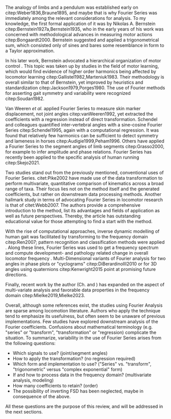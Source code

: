 #+BIBLIOGRAPHY: literature.bib

#+BEGIN_SRC elisp :results none :exports none :tangle no
(setq bibtex-completion-bibliography
      '("literature.bib"))
#+END_SRC

The analogy of limbs and a pendulum was established early on citep:Weber1836,Braune1895, and maybe that is why Fourier Series was immediately among the relevant considerations for analysis.
To my knowledge, the first formal application of it was by Nikolas A. Bernstein citep:Bernstein1927a,Bernstein1935, who in the early years of his work was concerned with methodological advances in measuring motor actions citep:Bongaardt2000.
Bernstein suggested and applied a trigonometrical sum, which consisted only of sines and bares some resemblance in form to a Taylor approximation.

In his later work, Bernstein advocated a hierarchical organization of motor control @@latex:\citep[\textit{cf.}][]{Bongaardt2000}@@.
This topic was taken up by studies in the field of motor learning, which would find evidence of higher order harmonics being affected by locomotor learning citep:Gallistel1982,Marteniuk1983.
Their methodology is overall similar to that of Bernstein, yet improved by heuristics and standardization citep:Jackson1979,Porges1980.
The use of Fourier methods for asserting gait symmetry and variability were recognized citep:Soudan1982.


Van Weeren /et al./ applied Fourier Series to measure skin marker displacement, not joint angles citep:vanWeeren1992, yet extracted the coefficients with a regression instead of direct transformation.
Schendel and colleagues quantified inter-vertebral angles with a sine-cosine Fourier Series citep:Schendel1995, again with a computational regression.
It was found that relatively few harmonics can be sufficient to detect symmetry and lameness in horses citep:Audigie1999,Peham1996.
Others have applied a Fourier Series to the segment angles of limb segments citep:Grasso2000, for example to infer amplitude and phase relations.
Fourier Series has recently been applied to the specific analysis of human running citep:Skejo2021.


Two studies stand out from the previously mentioned, conventional uses of Fourier Series.
citet:Pike2002 have made use of the data transformation to perform multivariate, quantitative comparison of kinematics across a broad range of taxa.
Their focus lies not on the method itself and the generated coefficients, but rather on downstream data processing methods.
Another hallmark study in terms of advocating Fourier Series in locomotor research is that of citet:Webb2007.
The authors provide a comprehensive introduction to the method, list its advantages and fields of application as well as future perspectives.
Thereby, the article has outstanding educational value for those attempting to find a start with the method.


With the rise of computational approaches, inverse dynamic modelling of human gait was facilitated by transforming to the frequency domain citep:Ren2007; pattern recognition and classification methods were applied @@latex:\citep[e.g.][]{Mostayed2008}@@.
Along these lines, Fourier Series was used to get a frequency spectrum and compute development- and pathology related change in overall locomotor frequency @@latex:\citep[e.g.][]{Kurz2011}@@.
Multi-Dimensional variants of Fourier analysis for two \chng{joint} angles in phase plots or "cyclograms" citep:DiBerardinoIII2010 or for 3D \chng{joint} angles using quaternions citep:Kenwright2015 point at promising future directions.


Finally, recent work by the author (Ch. \ref{cpt:fcas} and \ref{cpt:piglets}) has expanded on the aspect of multi-variate analysis and favorable data properties in the frequency domain citep:Mielke2019,Mielke2023.



Overall, although some references exist, the studies using Fourier Analysis are sparse among locomotion literature.
Authors who apply the technique tend to emphasize its usefulness, but often seem to be unaware of previous implementations.
Few studies have explored downstream analysis of the Fourier coefficients.
Confusions about mathematical terminology (e.g. "series" or "transform", "transformation" or "regression) complicate the situation.
To summarize, variability in the use of Fourier Series arises from the following questions:
+ Which signals to use? (joint/segment angles)
+ How to apply the transformation? (no regression required)
+ Which form and implementation to use? ("Series" vs. "transform", "trigonometric" versus "complex exponential" form)
+ If and how to process data in the frequency domain? (multivariate analysis, modeling)
+ How many coefficients to retain? (order)
+ The possibility of inverting FSD has been neglected, maybe in consequence of the above.

All these questions are the purpose of this review, and will be addressed in the next sections.
